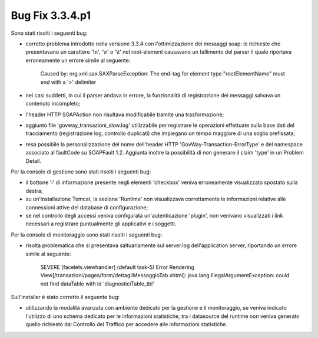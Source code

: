 .. _3.3.4.1_bug:

Bug Fix 3.3.4.p1
----------------

Sono stati risolti i seguenti bug:

- corretto problema introdotto nella versione 3.3.4 con l'ottimizzazione dei messaggi soap: le richieste che presentavano un carattere '\\n', '\\r' o '\\t' nel root-element causavano un fallimento del parser il quale riportava erroneamente un errore simile al seguente:
	
	Caused by: org.xml.sax.SAXParseException: The end-tag for element type "rootElementName" must end with a '>' delimiter

- nei casi suddetti, in cui il parser andava in errore, la funzionalità di registrazione dei messaggi salvava un contenuto incompleto;

- l'header HTTP SOAPAction non risultava modificabile tramite una trasformazione;

- aggiunto file 'govway_transazioni_slow.log' utilizzabile per registrare le operazioni effettuate sulla base dati del tracciamento (registrazione log, controllo duplicati) che impiegano un tempo maggiore di una soglia prefissata;

- resa possibile la personalizzazione del nome dell'header HTTP 'GovWay-Transaction-ErrorType' e del namespace associato al faultCode su SOAPFault 1.2. Aggiunta inoltre la possibilità di non generare il claim 'type' in un Problem Detail.

Per la console di gestione sono stati risolti i seguenti bug:

- il bottone 'i' di informazione presente negli elementi 'checkbox' veniva erroneamente visualizzato spostato sulla destra;

- su un'installazione Tomcat, la sezione 'Runtime' non visualizzava correttamente le informazioni relative alle connessioni attive del database di configurazione;

- se nel controllo degli accessi veniva configurata un'autenticazione 'plugin', non venivano visualizzati i link necessari a registrare puntualmente gli applicativi e i soggetti.

Per la console di monitoraggio sono stati risolti i seguenti bug:

- risolta problematica che si presentava saltuariamente sul server.log dell'application server, riportando un errore simile al seguente:

	SEVERE [facelets.viewhandler] (default task-5) Error Rendering View[/transazioni/pages/form/dettagliMessaggioTab.xhtml]: java.lang.IllegalArgumentException: could not find dataTable with id 'diagnosticiTable_tbl'

Sull'installer è stato corretto il seguente bug:

- utilizzando la modalità avanzata con ambiente dedicato per la gestione e il monitoraggio, se veniva indicato l'utilizzo di uno schema dedicato per le informazioni statistiche, tra i datasource del runtime non veniva generato quello richiesto dal Controllo del Traffico per accedere alle informazioni statistiche.

